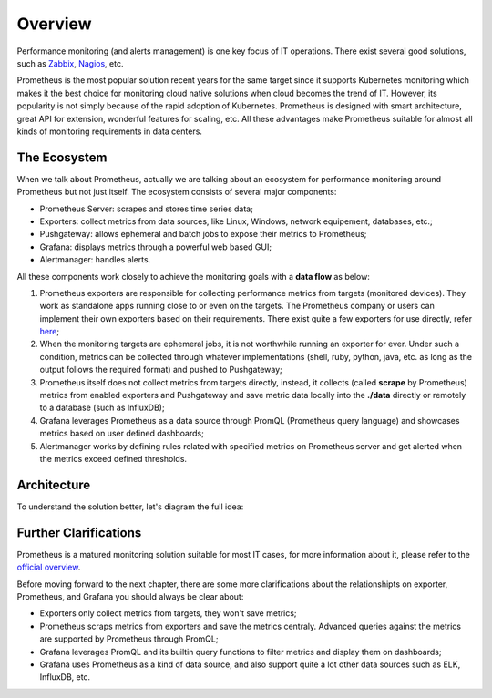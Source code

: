Overview
=========

Performance monitoring (and alerts management) is one key focus of IT operations. There exist several good solutions, such as `Zabbix <https://www.zabbix.com/>`_, `Nagios <https://www.nagios.com/>`_, etc.

Prometheus is the most popular solution recent years for the same target since it supports Kubernetes monitoring which makes it the best choice for monitoring cloud native solutions when cloud becomes the trend of IT. However, its popularity is not simply because of the rapid adoption of Kubernetes. Prometheus is designed with smart architecture, great API for extension, wonderful features for scaling, etc. All these advantages make Prometheus suitable for almost all kinds of monitoring requirements in data centers.

The Ecosystem
--------------

When we talk about Prometheus, actually we are talking about an ecosystem for performance monitoring around Prometheus but not just itself. The ecosystem consists of several major components:

- Prometheus Server: scrapes and stores time series data;
- Exporters: collect metrics from data sources, like Linux, Windows, network equipement, databases, etc.;
- Pushgateway: allows ephemeral and batch jobs to expose their metrics to Prometheus;
- Grafana: displays metrics through a powerful web based GUI;
- Alertmanager: handles alerts.

All these components work closely to achieve the monitoring goals with a **data flow** as below:

1. Prometheus exporters are responsible for collecting performance metrics from targets (monitored devices). They work as standalone apps running close to or even on the targets. The Prometheus company or users can implement their own exporters based on their requirements. There exist quite a few exporters for use directly, refer `here <https://prometheus.io/docs/instrumenting/exporters/>`_;
#. When the monitoring targets are ephemeral jobs, it is not worthwhile running an exporter for ever. Under such a condition, metrics can be collected through whatever implementations (shell, ruby, python, java, etc. as long as the output follows the required format) and pushed to Pushgateway;
#. Prometheus itself does not collect metrics from targets directly, instead, it collects (called **scrape** by Prometheus) metrics from enabled exporters and Pushgateway and save metric data locally into the **./data** directly or remotely to a database (such as InfluxDB);
#. Grafana leverages Prometheus as a data source through PromQL (Prometheus query language) and showcases metrics based on user defined dashboards;
#. Alertmanager works by defining rules related with specified metrics on Prometheus server and get alerted when the metrics exceed defined thresholds.

Architecture
-------------

To understand the solution better, let's diagram the full idea:

.. image:: images/prometheus_arch.png

Further Clarifications
-----------------------

Prometheus is a matured monitoring solution suitable for most IT cases, for more information about it, please refer to the `official overview <https://prometheus.io/docs/introduction/overview/>`_.

Before moving forward to the next chapter, there are some more clarifications about the relationshipts on exporter, Prometheus, and Grafana you should always be clear about:

- Exporters only collect metrics from targets, they won't save metrics;
- Prometheus scraps metrics from exporters and save the metrics centraly. Advanced queries against the metrics are supported by Prometheus through PromQL;
- Grafana leverages PromQL and its builtin query functions to filter metrics and display them on dashboards;
- Grafana uses Prometheus as a kind of data source, and also support quite a lot other data sources such as ELK, InfluxDB, etc.
